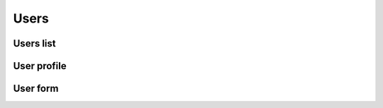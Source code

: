 ##############
Users
##############


**********
Users list
**********


************
User profile
************


************
User form
************

